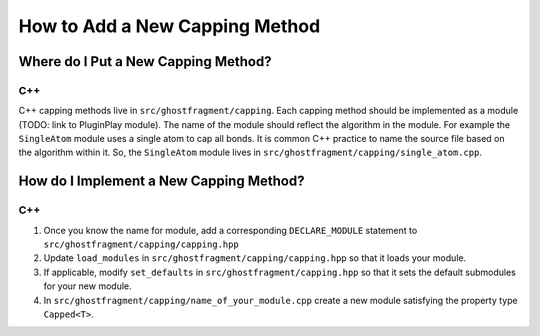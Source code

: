 ###############################
How to Add a New Capping Method
###############################

************************************
Where do I Put a New Capping Method?
************************************

C++
===

C++ capping methods live in ``src/ghostfragment/capping``. Each capping method
should be implemented as a module (TODO: link to PluginPlay module). The name
of the module should reflect the algorithm in the module. For example the 
``SingleAtom`` module uses a single atom to cap all bonds. It is common C++
practice to name the source file based on the algorithm within it. So, the
``SingleAtom`` module lives in ``src/ghostfragment/capping/single_atom.cpp``.

****************************************
How do I Implement a New Capping Method?
****************************************

C++
===

1. Once you know the name for module, add a corresponding ``DECLARE_MODULE`` 
   statement to ``src/ghostfragment/capping/capping.hpp``
2. Update ``load_modules`` in ``src/ghostfragment/capping/capping.hpp`` so that
   it loads your module.
3. If applicable, modify ``set_defaults`` in ``src/ghostfragment/capping.hpp``
   so that it sets the default submodules for your new module.
4. In ``src/ghostfragment/capping/name_of_your_module.cpp`` create a new module
   satisfying the property type ``Capped<T>``.
